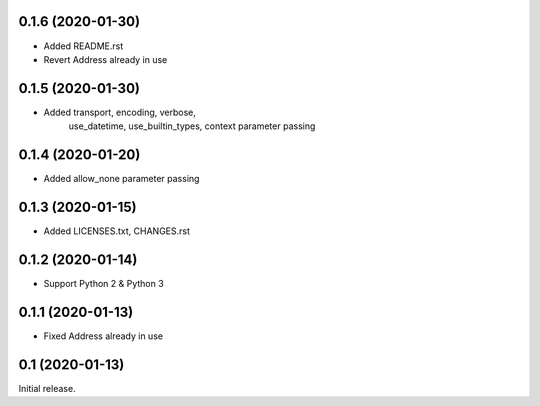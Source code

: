 0.1.6 (2020-01-30)
------------------

- Added README.rst
- Revert Address already in use

0.1.5 (2020-01-30)
------------------

- Added transport, encoding, verbose,
        use_datetime, use_builtin_types,
        context parameter passing

0.1.4 (2020-01-20)
------------------

- Added allow_none parameter passing

0.1.3 (2020-01-15)
------------------

- Added LICENSES.txt, CHANGES.rst

0.1.2 (2020-01-14)
------------------

- Support Python 2 & Python 3

0.1.1 (2020-01-13)
------------------

- Fixed Address already in use

0.1 (2020-01-13)
----------------

Initial release.
